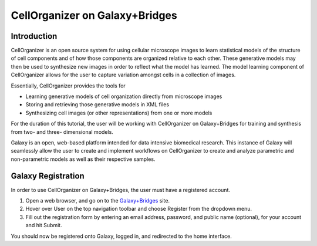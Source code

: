 CellOrganizer on Galaxy+Bridges
===============================

Introduction
************
CellOrganizer is an open source system for using cellular microscope images to learn statistical models of the structure of cell components and of how those components are organized relative to each other. These generative models may then be used to synthesize new images in order to reflect what the model has learned. The model learning component of CellOrganizer allows for the user to capture variation amongst cells in a collection of images.

Essentially, CellOrganizer provides the tools for

* Learning generative models of cell organization directly from microscope images

* Storing and retrieving those generative models in XML files

* Synthesizing cell images (or other representations) from one or more models

For the duration of this tutorial, the user will be working with CellOrganizer on Galaxy+Bridges for training and synthesis from two- and three- dimensional models.

Galaxy is an open, web-based platform intended for data intensive biomedical research. This instance of Galaxy will seamlessly allow the user to create and implement workflows on CellOrganizer to create and analyze parametric and non-parametric models as well as their respective samples.

Galaxy Registration
*******************

In order to use CellOrganizer on Galaxy+Bridges, the user must have a registered account.

#. Open a web browser, and go on to the `Galaxy+Bridges <http://galaxy2.bridges.psc.edu:8080>`_ site.
#. Hover over User on the top navigation toolbar and choose Register from the dropdown menu.
#. Fill out the registration form by entering an email address, password, and public name (optional), for your account and hit Submit.

You should now be registered onto Galaxy, logged in, and redirected to the home interface.

